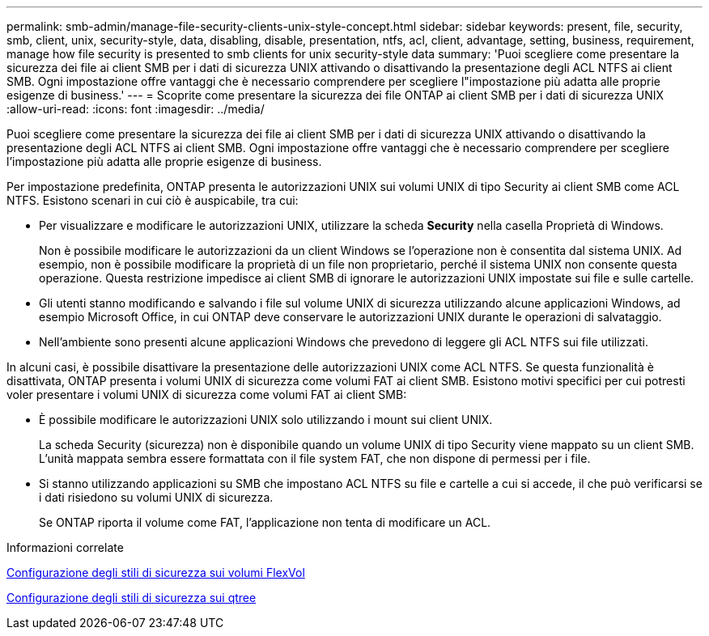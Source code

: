 ---
permalink: smb-admin/manage-file-security-clients-unix-style-concept.html 
sidebar: sidebar 
keywords: present, file, security, smb, client, unix, security-style, data, disabling, disable, presentation, ntfs, acl, client, advantage, setting, business, requirement, manage how file security is presented to smb clients for unix security-style data 
summary: 'Puoi scegliere come presentare la sicurezza dei file ai client SMB per i dati di sicurezza UNIX attivando o disattivando la presentazione degli ACL NTFS ai client SMB. Ogni impostazione offre vantaggi che è necessario comprendere per scegliere l"impostazione più adatta alle proprie esigenze di business.' 
---
= Scoprite come presentare la sicurezza dei file ONTAP ai client SMB per i dati di sicurezza UNIX
:allow-uri-read: 
:icons: font
:imagesdir: ../media/


[role="lead"]
Puoi scegliere come presentare la sicurezza dei file ai client SMB per i dati di sicurezza UNIX attivando o disattivando la presentazione degli ACL NTFS ai client SMB. Ogni impostazione offre vantaggi che è necessario comprendere per scegliere l'impostazione più adatta alle proprie esigenze di business.

Per impostazione predefinita, ONTAP presenta le autorizzazioni UNIX sui volumi UNIX di tipo Security ai client SMB come ACL NTFS. Esistono scenari in cui ciò è auspicabile, tra cui:

* Per visualizzare e modificare le autorizzazioni UNIX, utilizzare la scheda *Security* nella casella Proprietà di Windows.
+
Non è possibile modificare le autorizzazioni da un client Windows se l'operazione non è consentita dal sistema UNIX. Ad esempio, non è possibile modificare la proprietà di un file non proprietario, perché il sistema UNIX non consente questa operazione. Questa restrizione impedisce ai client SMB di ignorare le autorizzazioni UNIX impostate sui file e sulle cartelle.

* Gli utenti stanno modificando e salvando i file sul volume UNIX di sicurezza utilizzando alcune applicazioni Windows, ad esempio Microsoft Office, in cui ONTAP deve conservare le autorizzazioni UNIX durante le operazioni di salvataggio.
* Nell'ambiente sono presenti alcune applicazioni Windows che prevedono di leggere gli ACL NTFS sui file utilizzati.


In alcuni casi, è possibile disattivare la presentazione delle autorizzazioni UNIX come ACL NTFS. Se questa funzionalità è disattivata, ONTAP presenta i volumi UNIX di sicurezza come volumi FAT ai client SMB. Esistono motivi specifici per cui potresti voler presentare i volumi UNIX di sicurezza come volumi FAT ai client SMB:

* È possibile modificare le autorizzazioni UNIX solo utilizzando i mount sui client UNIX.
+
La scheda Security (sicurezza) non è disponibile quando un volume UNIX di tipo Security viene mappato su un client SMB. L'unità mappata sembra essere formattata con il file system FAT, che non dispone di permessi per i file.

* Si stanno utilizzando applicazioni su SMB che impostano ACL NTFS su file e cartelle a cui si accede, il che può verificarsi se i dati risiedono su volumi UNIX di sicurezza.
+
Se ONTAP riporta il volume come FAT, l'applicazione non tenta di modificare un ACL.



.Informazioni correlate
xref:configure-security-styles-task.adoc[Configurazione degli stili di sicurezza sui volumi FlexVol]

xref:configure-security-styles-qtrees-task.adoc[Configurazione degli stili di sicurezza sui qtree]
